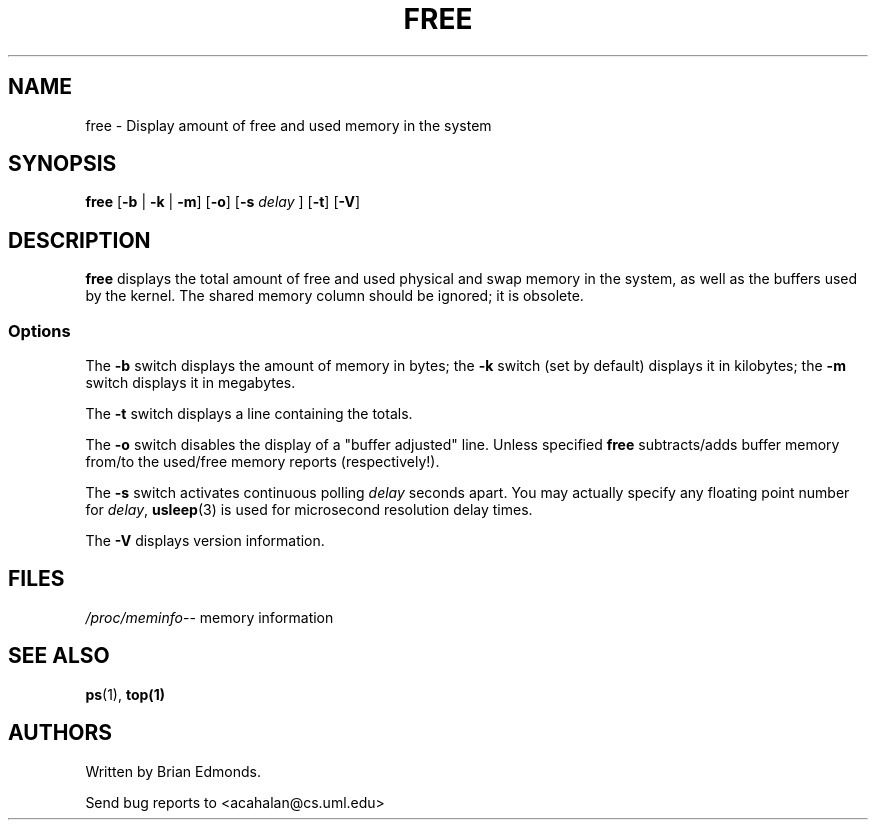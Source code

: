 .\"             -*-Nroff-*-
.\"  This page Copyright (C) 1993 Matt Welsh, mdw@sunsite.unc.edu.
.\"  Freely distributable under the terms of the GPL
.TH FREE 1 "20 Mar 1993 " "Cohesive Systems" "Linux User's Manual"
.SH NAME
free \- Display amount of free and used memory in the system
.SH SYNOPSIS
.BR "free " [ "\-b" " | " "\-k" " | " "\-m" "] [" "\-o" "] [" "\-s"
.I delay
.RB "] [" "\-t" "] [" "\-V" ]
.SH DESCRIPTION
\fBfree\fP displays the total amount of free and used physical and swap 
memory in the system, as well as the buffers used by the kernel.
The shared memory column should be ignored; it is obsolete.
.SS Options
The \fB-b\fP switch displays the amount of memory in bytes; the 
\fB-k\fP switch (set by default) displays it in kilobytes; the \fB-m\fP
switch displays it in megabytes.
.PP
The \fB-t\fP switch displays a line containing the totals.
.PP
The \fB-o\fP switch disables the display of a "buffer adjusted" line. Unless
specified \fBfree\fP subtracts/adds buffer memory from/to the used/free memory
reports (respectively!).
.PP
The \fB-s\fP switch activates continuous polling \fIdelay\fP seconds apart. You
may actually specify any floating point number for \fIdelay\fP, 
.BR usleep (3)
is used for microsecond resolution delay times.
.PP
The \fB\-V\fP displays version information.
.SH FILES
.ta
.IR /proc/meminfo "\-\- memory information"
.fi

.SH "SEE ALSO"
.BR ps (1),
.BR top(1)

.SH AUTHORS
Written by Brian Edmonds. 

Send bug reports to <acahalan@cs.uml.edu>

